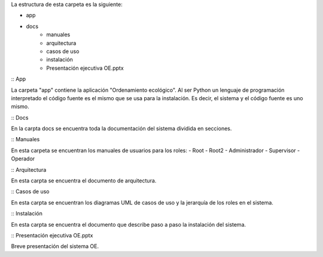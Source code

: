La estructura de esta carpeta es la siguiente:

- app
- docs
	- manuales
	- arquitectura
	- casos de uso
	- instalación
	- Presentación ejecutiva OE.pptx

:: App
	
La carpeta "app" contiene la aplicación "Ordenamiento ecológico". Al ser Python un lenguaje de programación	interpretado el código fuente es el mismo que se
usa para la instalación. Es decir, el sistema y el código fuente es uno mismo.

:: Docs

En la carpta docs se encuentra toda la documentación del sistema dividida en secciones.

:: Manuales

En esta carpeta se encuentran los manuales de usuarios para los roles:
- Root
- Root2
- Administrador
- Supervisor
- Operador

:: Arquitectura

En esta carpta se encuentra el documento de arquitectura.

:: Casos de uso

En esta carpta se encuentran los diagramas UML de casos de uso y la jerarquía de los roles en el sistema.

:: Instalación

En esta carpta se encuentra el documento que describe paso a paso la instalación del sistema.

:: Presentación ejecutiva OE.pptx

Breve presentación del sistema OE.
